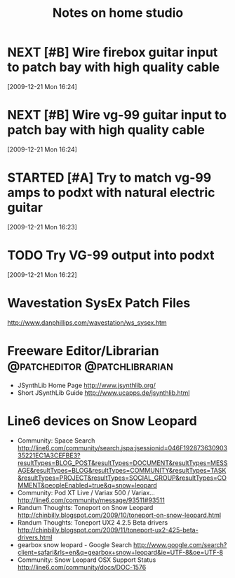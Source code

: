 #+TITLE: Notes on home studio
#+FILETAGS: @homestudio

* NEXT [#B] Wire firebox guitar input to patch bay with high quality cable 
  :LOGBOOK:
  - State "NEXT"       from "TODO"       [2010-02-19 Fri 07:18]
  - State "TODO"       from ""           [2009-12-21 Mon 16:53]
  :END:
  :PROPERTIES:
  :ID:       8AA10686-BBBA-4816-A881-65AA3CF25029
  :END:
[2009-12-21 Mon 16:24]

* NEXT [#B] Wire vg-99 guitar input to patch bay with high quality cable 
  :LOGBOOK:
  - State "NEXT"       from "TODO"       [2010-02-19 Fri 07:18]
  - State "TODO"       from "TODO"       [2009-12-21 Mon 16:53]
  - State "TODO"       from ""           [2009-12-21 Mon 16:53]
  :END:
  :PROPERTIES:
  :ID:       8F616F6A-5D00-421C-B4C9-BD7C97CD5288
  :END:
[2009-12-21 Mon 16:24]

* STARTED [#A] Try to match vg-99 amps to podxt with natural electric guitar
  :LOGBOOK:
  - State "STARTED"    from "NEXT"       [2010-10-10 Sun 22:17]
  - State "NEXT"       from "TODO"       [2010-02-19 Fri 07:18]
  - State "TODO"       from ""           [2009-12-21 Mon 16:54]
  :END:
  :PROPERTIES:
  :ID:       41A3FC32-9EBB-40BA-91D1-882C718DE2D1
  :END:
[2009-12-21 Mon 16:23]

* TODO Try VG-99 output into podxt
  :LOGBOOK:
  - State "TODO"       from ""           [2009-12-21 Mon 16:54]
  :END:
  :PROPERTIES:
  :ID:       4D35B109-F3F1-4428-B12E-A3F776D4E906
  :END:
[2009-12-21 Mon 16:22]

* Wavestation SysEx Patch Files
  http://www.danphillips.com/wavestation/ws_sysex.htm

* Freeware Editor/Librarian                    :@patcheditor:@patchlibrarian:
  - JSynthLib Home Page
    http://www.jsynthlib.org/
  - Short JSynthLib Guide
    http://www.ucapps.de/jsynthlib.html

* Line6 devices on Snow Leopard
  - Community: Space Search
    http://line6.com/community/search.jspa;jsessionid=046F19287363090335221EC1A3CEFBE3?resultTypes=BLOG_POST&resultTypes=DOCUMENT&resultTypes=MESSAGE&resultTypes=BLOG&resultTypes=COMMUNITY&resultTypes=TASK&resultTypes=PROJECT&resultTypes=SOCIAL_GROUP&resultTypes=COMMENT&peopleEnabled=true&q=snow+leopard
  - Community: Pod XT Live / Variax 500 / Variax...
    http://line6.com/community/message/93511#93511
  - Randum Thoughts: Toneport on Snow Leopard
    http://chinbilly.blogspot.com/2009/10/toneport-on-snow-leopard.html
  - Randum Thoughts: Toneport UX2 4.2.5 Beta drivers
    http://chinbilly.blogspot.com/2009/11/toneport-ux2-425-beta-drivers.html
  - gearbox snow leopard - Google Search
    http://www.google.com/search?client=safari&rls=en&q=gearbox+snow+leopard&ie=UTF-8&oe=UTF-8
  - Community: Snow Leopard OSX Support Status
    http://line6.com/community/docs/DOC-1576
